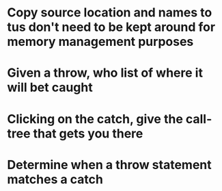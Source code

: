 * Copy source location and names to tus don't need to be kept around for memory management purposes
* Given a throw, who list of where it will bet caught
* Clicking on the catch, give the call-tree that gets you there
* Determine when a throw statement matches a catch
